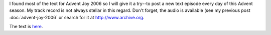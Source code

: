 .. title: Advent Joy
.. slug: advent-joy
.. date: 2014-11-30 20:42:38 UTC-06:00
.. tags: 
.. link: 
.. description: 
.. type: text

I found most of the text for Advent Joy 2006 so I will give it a try--to post a new text
episode every day of this Advent season. My track record is not always
stellar  in this regard. Don't forget, the audio is available (see my
previous post :doc:`advent-joy-2006` or search for it at
http://www.archive.org.

The text is `here <../advent-joy-2006.html>`_.
